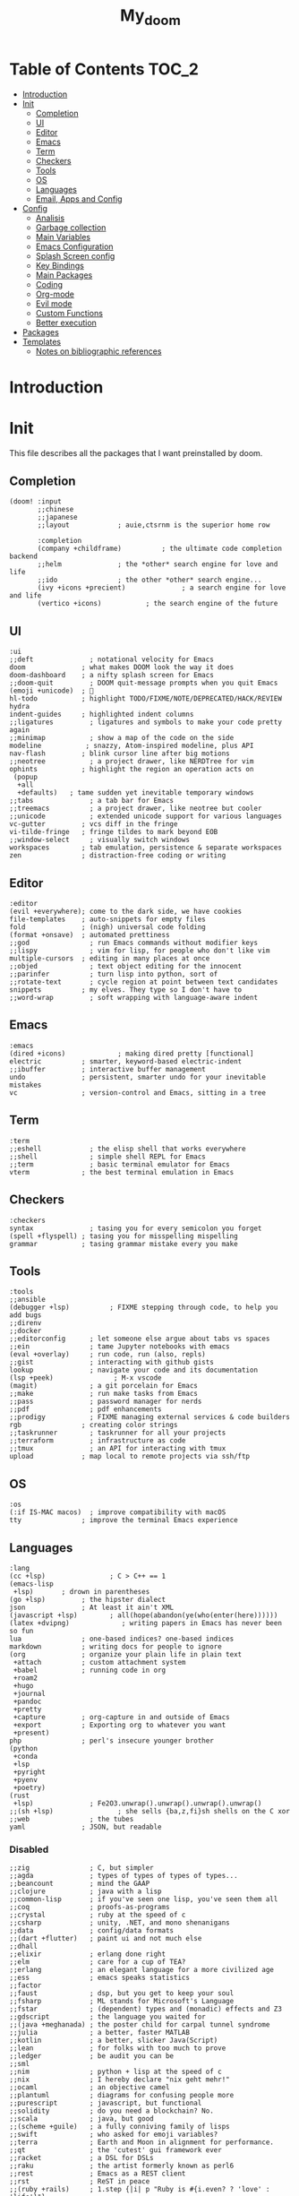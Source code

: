 #+TITLE: My_doom
#+description: This is a org file to store all my doom configuration neatly and organized
#+startup: fold
#+auto_tangle: t

* Table of Contents :TOC_2:
- [[#introduction][Introduction]]
- [[#init][Init]]
  - [[#completion][Completion]]
  - [[#ui][UI]]
  - [[#editor][Editor]]
  - [[#emacs][Emacs]]
  - [[#term][Term]]
  - [[#checkers][Checkers]]
  - [[#tools][Tools]]
  - [[#os][OS]]
  - [[#languages][Languages]]
  - [[#email-apps-and-config][Email, Apps and Config]]
- [[#config][Config]]
  - [[#analisis][Analisis]]
  - [[#garbage-collection][Garbage collection]]
  - [[#main-variables][Main Variables]]
  - [[#emacs-configuration][Emacs Configuration]]
  - [[#splash-screen-config][Splash Screen config]]
  - [[#key-bindings][Key Bindings]]
  - [[#main-packages][Main Packages]]
  - [[#coding][Coding]]
  - [[#org-mode][Org-mode]]
  - [[#evil-mode][Evil mode]]
  - [[#custom-functions][Custom Functions]]
  - [[#better-execution][Better execution]]
- [[#packages][Packages]]
- [[#templates][Templates]]
  - [[#notes-on-bibliographic-references][Notes on bibliographic references]]

* Introduction
* Init
This file describes all the packages that I want preinstalled by doom.
** Completion
#+begin_src elisp :tangle "init.el"
(doom! :input
       ;;chinese
       ;;japanese
       ;;layout            ; auie,ctsrnm is the superior home row

       :completion
       (company +childframe)          ; the ultimate code completion backend
       ;;helm              ; the *other* search engine for love and life
       ;;ido               ; the other *other* search engine...
       (ivy +icons +precient)              ; a search engine for love and life
       (vertico +icons)           ; the search engine of the future
#+end_src
** UI
#+begin_src elisp :tangle "init.el"
       :ui
       ;;deft              ; notational velocity for Emacs
       doom              ; what makes DOOM look the way it does
       doom-dashboard    ; a nifty splash screen for Emacs
       ;;doom-quit         ; DOOM quit-message prompts when you quit Emacs
       (emoji +unicode)  ; 🙂
       hl-todo           ; highlight TODO/FIXME/NOTE/DEPRECATED/HACK/REVIEW
       hydra
       indent-guides     ; highlighted indent columns
       ;;ligatures         ; ligatures and symbols to make your code pretty again
       ;;minimap           ; show a map of the code on the side
       modeline           ; snazzy, Atom-inspired modeline, plus API
       nav-flash         ; blink cursor line after big motions
       ;;neotree           ; a project drawer, like NERDTree for vim
       ophints           ; highlight the region an operation acts on
        (popup
         +all
         +defaults)   ; tame sudden yet inevitable temporary windows
       ;;tabs              ; a tab bar for Emacs
       ;;treemacs          ; a project drawer, like neotree but cooler
       ;;unicode           ; extended unicode support for various languages
       vc-gutter         ; vcs diff in the fringe
       vi-tilde-fringe   ; fringe tildes to mark beyond EOB
       ;;window-select     ; visually switch windows
       workspaces        ; tab emulation, persistence & separate workspaces
       zen               ; distraction-free coding or writing
#+end_src
** Editor
#+begin_src elisp :tangle "init.el"
       :editor
       (evil +everywhere); come to the dark side, we have cookies
       file-templates    ; auto-snippets for empty files
       fold              ; (nigh) universal code folding
       (format +onsave)  ; automated prettiness
       ;;god               ; run Emacs commands without modifier keys
       ;;lispy             ; vim for lisp, for people who don't like vim
       multiple-cursors  ; editing in many places at once
       ;;objed             ; text object editing for the innocent
       ;;parinfer          ; turn lisp into python, sort of
       ;;rotate-text       ; cycle region at point between text candidates
       snippets          ; my elves. They type so I don't have to
       ;;word-wrap         ; soft wrapping with language-aware indent
#+end_src
** Emacs
#+begin_src elisp :tangle "init.el"
       :emacs
       (dired +icons)             ; making dired pretty [functional]
       electric          ; smarter, keyword-based electric-indent
       ;;ibuffer         ; interactive buffer management
       undo              ; persistent, smarter undo for your inevitable mistakes
       vc                ; version-control and Emacs, sitting in a tree
#+end_src
** Term
#+begin_src elisp :tangle "init.el"
       :term
       ;;eshell            ; the elisp shell that works everywhere
       ;;shell             ; simple shell REPL for Emacs
       ;;term              ; basic terminal emulator for Emacs
       vterm             ; the best terminal emulation in Emacs
#+end_src
** Checkers
#+begin_src elisp :tangle "init.el"
       :checkers
       syntax              ; tasing you for every semicolon you forget
       (spell +flyspell) ; tasing you for misspelling mispelling
       grammar           ; tasing grammar mistake every you make
#+end_src
** Tools
#+begin_src elisp :tangle "init.el"
       :tools
       ;;ansible
       (debugger +lsp)          ; FIXME stepping through code, to help you add bugs
       ;;direnv
       ;;docker
       ;;editorconfig      ; let someone else argue about tabs vs spaces
       ;;ein               ; tame Jupyter notebooks with emacs
       (eval +overlay)     ; run code, run (also, repls)
       ;;gist              ; interacting with github gists
       lookup              ; navigate your code and its documentation
       (lsp +peek)               ; M-x vscode
       (magit)             ; a git porcelain for Emacs
       ;;make              ; run make tasks from Emacs
       ;;pass              ; password manager for nerds
       ;;pdf               ; pdf enhancements
       ;;prodigy           ; FIXME managing external services & code builders
       rgb               ; creating color strings
       ;;taskrunner        ; taskrunner for all your projects
       ;;terraform         ; infrastructure as code
       ;;tmux              ; an API for interacting with tmux
       upload            ; map local to remote projects via ssh/ftp
#+end_src
** OS
#+begin_src elisp :tangle "init.el"
       :os
       (:if IS-MAC macos)  ; improve compatibility with macOS
       tty               ; improve the terminal Emacs experience
#+end_src
** Languages
#+begin_src elisp :tangle "init.el"
       :lang
       (cc +lsp)                ; C > C++ == 1
       (emacs-lisp
        +lsp)       ; drown in parentheses
       (go +lsp)         ; the hipster dialect
       json              ; At least it ain't XML
       (javascript +lsp)        ; all(hope(abandon(ye(who(enter(here))))))
       (latex +dvipng)             ; writing papers in Emacs has never been so fun
       lua               ; one-based indices? one-based indices
       markdown          ; writing docs for people to ignore
       (org              ; organize your plain life in plain text
        +attach          ; custom attachment system
        +babel           ; running code in org
        +roam2
        +hugo
        +journal
        +pandoc
        +pretty
        +capture         ; org-capture in and outside of Emacs
        +export          ; Exporting org to whatever you want
        +present)
       php               ; perl's insecure younger brother
       (python
        +conda
        +lsp
        +pyright
        +pyenv
        +poetry)
       (rust
        +lsp)              ; Fe2O3.unwrap().unwrap().unwrap().unwrap()
       ;;(sh +lsp)                ; she sells {ba,z,fi}sh shells on the C xor
       ;;web               ; the tubes
       yaml              ; JSON, but readable
#+end_src
*** Disabled
#+begin_src elisp :tangle "init.el"
       ;;zig               ; C, but simpler
       ;;agda              ; types of types of types of types...
       ;;beancount         ; mind the GAAP
       ;;clojure           ; java with a lisp
       ;;common-lisp       ; if you've seen one lisp, you've seen them all
       ;;coq               ; proofs-as-programs
       ;;crystal           ; ruby at the speed of c
       ;;csharp            ; unity, .NET, and mono shenanigans
       ;;data              ; config/data formats
       ;;(dart +flutter)   ; paint ui and not much else
       ;;dhall
       ;;elixir            ; erlang done right
       ;;elm               ; care for a cup of TEA?
       ;;erlang            ; an elegant language for a more civilized age
       ;;ess               ; emacs speaks statistics
       ;;factor
       ;;faust             ; dsp, but you get to keep your soul
       ;;fsharp            ; ML stands for Microsoft's Language
       ;;fstar             ; (dependent) types and (monadic) effects and Z3
       ;;gdscript          ; the language you waited for
       ;;(java +meghanada) ; the poster child for carpal tunnel syndrome
       ;;julia             ; a better, faster MATLAB
       ;;kotlin            ; a better, slicker Java(Script)
       ;;lean              ; for folks with too much to prove
       ;;ledger            ; be audit you can be
       ;;sml
       ;;nim               ; python + lisp at the speed of c
       ;;nix               ; I hereby declare "nix geht mehr!"
       ;;ocaml             ; an objective camel
       ;;plantuml          ; diagrams for confusing people more
       ;;purescript        ; javascript, but functional
       ;;solidity          ; do you need a blockchain? No.
       ;;scala             ; java, but good
       ;;(scheme +guile)   ; a fully conniving family of lisps
       ;;swift             ; who asked for emoji variables?
       ;;terra             ; Earth and Moon in alignment for performance.
       ;;qt                ; the 'cutest' gui framework ever
       ;;racket            ; a DSL for DSLs
       ;;raku              ; the artist formerly known as perl6
       ;;rest              ; Emacs as a REST client
       ;;rst               ; ReST in peace
       ;;(ruby +rails)     ; 1.step {|i| p "Ruby is #{i.even? ? 'love' : 'life'}"}
#+end_src
** Email, Apps and Config
#+begin_src elisp :tangle "init.el"
       :email
       (mu4e +org +gmail)
       ;;notmuch
       ;;(wanderlust +gmail)

       :app
       ;;calendar
       ;;emms
       ;;everywhere        ; *leave* Emacs!? You must be joking
       ;;irc               ; how neckbeards socialize
       ;;(rss +org)        ; emacs as an RSS reader
       ;;twitter           ; twitter client https://twitter.com/vnought

       :config
       ;;literate
       (default +bindings +smartparens))
#+end_src

* Config
This is the meat of the config. Where most of the actual configuration happens.
** Analisis
Some variables to see what is making emacs slow.
#+begin_src elisp :tangle "config.el"
(setq use-package-compute-statistics nil)
#+end_src
** Garbage collection
#+begin_src elisp :tangle "config.el"
(server-start)
(setq gc-cons-threshold (* 511 1024 1024))
(setq gc-cons-percentage 0.5)
(run-with-idle-timer 5 t #'garbage-collect)
#+end_src
** Main Variables
Some variable's used all over the config
#+begin_src elisp :tangle "config.el"
(setq user-full-name "Italo Amaya Arlotti"
      user-mail-address "italoamaya@me.com")

(setq baby-blue '("#d2ecff" "#d2ecff" "brightblue"))

(defvar Dropbox-dir "~/Personal/Dropbox"
  "Path the the directory of dropbox")


(setq doom-theme 'doom-rouge
      doom-font (font-spec :family "Roboto Mono" :size 16 :height 181 :weight 'light)
      doom-variable-pitch-font (font-spec :family "Cantarell" :size 18)
      doom-big-font (font-spec :family "Fira Code Retina" :size 24))

(setq +snippets-dir "~/Personal/Programing/Emacs/Snippets/")
#+end_src

** Emacs Configuration
#+begin_src elisp :tangle "config.el"
(setq display-line-numbers-type 'relative)
(setq confirm-kill-emacs nil)
(setq scroll-margin 8)
(setq tramp-default-method "ssh")
(smooth-scrolling-mode 1)
#+end_src
*** Transparency
#+begin_src elisp :tangle "config.el"
(defconst doom-frame-transparency 98)
(set-frame-parameter (selected-frame) 'alpha doom-frame-transparency)
(add-to-list 'default-frame-alist `(alpha . ,doom-frame-transparency))
(defun dwc-smart-transparent-frame ()
  (set-frame-parameter
    (selected-frame)
    'alpha (if (frame-parameter (selected-frame) 'fullscreen)
              100
             doom-frame-transparency)))
#+end_src

#+RESULTS:
: dwc-smart-transparent-frame

** Splash Screen config
#+begin_src elisp :tangle "config.el"
(defvar +fl/splashcii-query ""
  "The query to search on asciiur.com")

(defun +fl/splashcii-banner ()
  (mapc (lambda (line)
          (insert (propertize (+doom-dashboard--center +doom-dashboard--width line)
                              'face 'doom-dashboard-banner) " ")
          (insert "\n"))
        (split-string (with-output-to-string
                        (call-process "splashcii" nil standard-output nil +fl/splashcii-query))
                      "\n" t)))

(setq +doom-dashboard-ascii-banner-fn #'+fl/splashcii-banner)

(setq +fl/splashcii-query "nature")

(remove-hook '+doom-dashboard-functions #'doom-dashboard-widget-shortmenu)
;; (remove-hook '+doom-dashboard-functions #'doom-dashboard-widget-loaded)
(remove-hook '+doom-dashboard-functions #'doom-dashboard-widget-footer)
(add-hook! '+doom-dashboard-mode-hook (hide-mode-line-mode 1) (hl-line-mode -1))
(setq-hook! '+doom-dashboard-mode-hook evil-normal-state-cursor (list nil))
#+end_src

** Key Bindings
*** Find Files
#+begin_src elisp :tangle "config.el"
(map! :leader "f i D" #'italo/find/downloads)
(map! :leader "f i d" #'italo/find/doters)
(map! :leader "f i h" #'italo/find/Hugo)
(map! :leader "f i r" #'italo/find/Roam)
(map! :leader "f i R" #'italo/find/Repos)
#+end_src
*** Referencing
#+begin_src elisp :tangle "config.el"
(map!
      :leader
      (:prefix-map ("L" . "Library")
       :desc "open Library" "L" (lambda () (interactive)(find-file (concat org-roam-directory "references/Library.bib")))
       :desc "Find entry" "f" #'ivy-bibtex
       :desc "Org Ref Hydra citation" "R" #'org-ref-citation-hydra/body
       :desc "Org Ref Hydra bibtex" "r" #'org-ref-bibtex-hydra/body
       :desc "New entry from DOI" "d" #'doi-add-bibtex-entry
       )
      )
#+end_src
*** Ssh Deploy
#+begin_src elisp :tangle "config.el"
(map!
 :leader
 :desc "ssh deploy hydra panel" "r p" #'ssh-deploy-hydra/body
 )
#+end_src

*** Org Noter
#+begin_src elisp :tangle "config.el"
(map!
      :leader
      :map org-noter-notes-mode-map
      :desc "open org noter" "m n" #'org-noter
      ;; use Hydra to move arround
      )
#+end_src
*** Org roam bibtex
#+begin_src elisp :tangle "config.el"
(map!
      :leader
      :map org-roam-bibtex-mode-map
      :desc "insert bibliographic orb note" "n r b" #'orb-insert-link
      )
#+end_src

*** Flyspell
#+begin_src elisp :tangle "config.el"
(map! :leader
      :desc "Correct Word"
      "t s" #'flyspell-auto-correct-word)

(map! :leader
      :desc "Change Dictionary"
      "t d" #'fd-switch-dictionary)
#+end_src

*** Rust
#+begin_src elisp :tangle "config.el"
(map! :after rustic-mode
      :map rustic-mode-map
      :leader
      :desc "Cargo add create"
      "m a" #'rustic-cargo-add)
#+end_src
*** Window Management
#+begin_src elisp :tangle "config.el"
(map! :leader
      :desc "delete other windows"
      "w w" #'delete-other-windows)
#+end_src
*** Dap mode
#+begin_src elisp :tangle "config.el"
(map! :map dap-mode-map
      :leader
      :prefix ("d" . "dap")
      ;; basics
      :desc "dap next"          "n" #'dap-next
      :desc "dap step in"       "i" #'dap-step-in
      :desc "dap step out"      "o" #'dap-step-out
      :desc "dap continue"      "c" #'dap-continue
      :desc "dap hydra"         "h" #'dap-hydra
      :desc "dap debug restart" "r" #'dap-debug-restart
      :desc "dap debug"         "s" #'dap-debug

      ;; debug
      :prefix ("dd" . "Debug")
      :desc "dap debug recent"  "r" #'dap-debug-recent
      :desc "dap debug last"    "l" #'dap-debug-last

      ;; eval
      :prefix ("de" . "Eval")
      :desc "eval"                "e" #'dap-eval
      :desc "eval region"         "r" #'dap-eval-region
      :desc "eval thing at point" "s" #'dap-eval-thing-at-point
      :desc "add expression"      "a" #'dap-ui-expressions-add
      :desc "remove expression"   "d" #'dap-ui-expressions-remove

      :prefix ("db" . "Breakpoint")
      :desc "dap breakpoint toggle"      "b" #'dap-breakpoint-toggle
      :desc "dap breakpoint condition"   "c" #'dap-breakpoint-condition
      :desc "dap breakpoint hit count"   "h" #'dap-breakpoint-hit-condition
      :desc "dap breakpoint log message" "l" #'dap-breakpoint-log-message)
#+end_src
*** Lsp mode
#+begin_src elisp :tangle "config.el"
(map! :leader
      :desc "Show lsp ui Doc"
      "l s" #'lsp-ui-doc-show)

(map! :leader
      :desc "Hide lsp ui Doc"
      "l h" #'lsp-ui-doc-hide)

(map! :leader
      :desc "Unfocus"
      "l u" #'lsp-ui-doc-unfocus-frame)

(map! :leader
      :desc "Glance lsp ui Doc"
      "l g" #'lsp-ui-doc-glance)

(map! :leader
      :desc "Focus lsp ui Doc"
      "l f" #'lsp-ui-doc-focus-frame)
#+end_src
*** Roam and org
#+begin_src elisp :tangle "config.el"
(map! :leader
      :desc "Next org header"
      "m j" #'org-next-visible-heading)

(map! :leader
      :desc "Next org header"
      "m k" #'org-previous-visible-heading)
(map! :leader
      :desc "Toggle org latex preview"
      "m m" #'org-latex-preview)
(map! :leader
      :desc "Roam Add Tag"
      "n r t" #'org-roam-tag-add)
(map! :leader
      :desc "Paste Screenshot"
      "n r p" #'org-download-clipboard)

(map! :leader
      :desc "Roam Add Alias"
      "n r a" #'org-roam-alias-add)
(map! :leader
      :desc "Org ui Open"
      "n r u" #'org-roam-ui-open)
#+end_src
*** Misc
These are all the custom key bindings in my config.
#+begin_src elisp :tangle "config.el"
(map! :leader "-" #'+doom-dashboard/open)
;; (map! "C-[Tab]" #'+fold/toggle)
(map! :leader "RET" #'so-long-mode)
(map! :leader "j" #'next-buffer)
(map! :leader "k" #'previous-buffer)
(map! "C-s" #'swiper)


(map! :leader
      :prefix ("l" . "LSP")
      :desc "list"
      "l" #'ivy-switch-buffer)

(map! :leader
      :desc "Vterm"
      "o v"#'oterm)


(map! :leader
      :desc "Search text recursivelly"
      "s t" #'counsel-rg)

(map! :leader
      :prefix ("g h" . "GHQ")
      :desc "Ghq get"
      "g" #'italo/exec/ghqGet)

#+end_src

** Main Packages
*** Dired
#+begin_src elisp :tangle "config.el"
(use-package! dired
  :defer 2
    :config
    (evil-collection-define-key 'normal 'dired-mode-map
      "h" 'dired-up-directory
      "l" 'dired-find-file)
    )
#+end_src
*** Beacon Mode
#+begin_src elisp :tangle "config.el"
(beacon-mode 1)
#+end_src
*** SSH Deploy
#+begin_src elisp :tangle "config.el"
(use-package! ssh-deploy
  :after hydra
  :init
  (setq ssh-deploy-root-local (concat org-directory "/Hugo/")
        ssh-deploy-root-remote "/ssh:root@italoamaya.me:/home/ito/Hugo/"
        ssh-deploy-debug 1
        ssh-deploy-on-explicit-save 0
        ssh-deploy-async 1)
  :config
  (ssh-deploy-hydra "C-c C-z")
  (ssh-deploy-line-mode))
#+end_src
*** FlyCheck
#+begin_src elisp :tangle "config.el"
(setq flycheck-rust-cargo-executable "/Users/italo/.cargo/bin/cargo"
      flycheck-rust-executable "/Users/italo/.cargo/bin/rustc"
      flycheck-rust-clippy-executable "/Users/italo/.cargo/bin/cargo-clippy"
      flycheck-rustic-clippy-executable "/Users/italo/.cargo/bin/cargo-clippy")
#+end_src
*** Yas snippets
#+begin_src elisp :tangle "config.el"
(yas-global-mode 1)
#+end_src
*** Olivetti
#+begin_src elisp :tangle "config.el"
(use-package! olivetti
  :after org
  :init
  (setq olivetti-body-width 140)
  :hook (org-mode . olivetti-mode)
  :config
  (display-line-numbers-mode 0))
#+end_src
*** Websocket
#+begin_src elisp :tangle "config.el"
(use-package! websocket
    :after org-roam)
#+end_src
*** Which-key
#+begin_src elisp :tangle "config.el"
(use-package! which-key
    :config (setq which-key-idle-delay 0.1))
#+end_src
*** Vterm
#+begin_src elisp :tangle "config.el"
(defun vterm-padding ()
  (setq left-margin 5))

(add-hook! 'vterm-mode-hook #'vterm-padding)
#+end_src
*** Pdf view
#+begin_src elisp ;;:tangle "config.el"
(use-package! pdf-view
  :hook (pdf-tools-enabled . pdf-view-midnight-minor-mode)
  :hook (pdf-tools-enabled . hide-mode-line-mode)
  :config
  (setq pdf-view-midnight-colors '("#ABB2BF" . "#282C35")))
#+end_src
*** Company Mode
#+begin_src elisp :tangle "config.el"
(setq company-idle-delay 0.9)
(use-package! company-box
  :init
  (setq company-box-doc-enable nil
        company-box-doc-delay 0.5
        company-box-tooltip-maximum-width 160
        company-box--top 200
        company-box--height 50
        ))
#+end_src
*** Bespoke Themes
#+begin_src elisp :tangle "config.el"
(use-package! bespoke-themes
  :config
  ;; Set evil cursor colors
  (setq bespoke-set-evil-cursors t)
  ;; Set use of italics
  (setq bespoke-set-italic-comments t
        bespoke-set-italic-keywords t)
  ;; Set variable pitch
  (setq bespoke-set-variable-pitch t)
  ;; Set initial theme variant
  (setq bespoke-set-theme 'dark)
  ;; Load theme
  )
#+end_src
*** Email
The main package here is mu4e
#+begin_src elisp :tangle "config.el"
;; we installed this with homebrew
(setq mu4e-mu-binary (executable-find "mu"))

;; this is the directory we created before:
(setq mu4e-maildir "~/Personal/Mail/")

;; this command is called to sync imap servers:
(setq mu4e-get-mail-command (concat (executable-find "mbsync") " -a"))
;; how often to call it in seconds:
(setq mu4e-update-interval 300)

;; save attachment to desktop by default
;; or another choice of yours:
(setq mu4e-attachment-dir "~/Personal/Mail/Attachments/")

;; rename files when moving - needed for mbsync:
(setq mu4e-change-filenames-when-moving t)

;; list of your email adresses:
(setq mu4e-user-mail-address-list '("italoamaya03@gmail.com"))

#+end_src
**** Contexts
#+begin_src elisp :tangle "config.el"
;; (setq mu4e-contexts
;;       `(,(make-mu4e-context
;;           :name "gmail"
;;           :enter-func
;;           (lambda () (mu4e-message "Enter italoamaya03@gmail.com context"))
;;           :leave-func
;;           (lambda () (mu4e-message "Leave italoamaya03@gmail.com context"))
;;           :match-func
;;           (lambda (msg)
;;             (when msg
;;               (mu4e-message-contact-field-matches msg
;;                                                   :to "italoamaya03@gmail.com")))
;;           :vars '((user-mail-address . "italoamaya03@gmail.com")
;;                   (user-full-name . "Italo Amaya Arlotti")
;;                   (mu4e-drafts-folder . "/gmail/[Gmail]/Drafts")
;;                   (mu4e-refile-folder . "/gmail/[Gmail]/Archive")
;;                   (mu4e-sent-folder . "/gmail/[Gmail]/Sent")
;;                   (mu4e-trash-folder . "/gmail/[Gmail]/Trash")))))

;; (setq mu4e-context-policy 'pick-first) ;; start with the first (default) context;
;; (setq mu4e-compose-context-policy 'ask) ;; ask for context if no context matches;
#+end_src
** Coding
*** Packages
**** Dap Mode
#+begin_src elisp :tangle "config.el"
(after! dap-mode
  (setq dap-python-debugger 'debugpy
        dap-python-executable "python3"
        python-shell-interpreter "python3")
        (require 'dap-python))
#+end_src
**** Tree sitter
#+begin_src elisp :tangle "config.el"
(use-package! tree-sitter
  :after lsp
  :config
  (require 'tree-sitter-langs)
  (global-tree-sitter-mode)
  (add-hook 'tree-sitter-after-on-hook #'tree-sitter-hl-mode))
#+end_src
**** Lsp
#+begin_src elisp :tangle "config.el"
;; The buffer thats imposible to get rid of unless you make a issue on github
(after! lsp-mode
  (setq lsp-signature-render-documentation nil))
#+end_src
**** Lsp Ui
#+begin_src elisp :tangle "config.el"
(use-package! lsp-ui
  :after lsp
  :config
  (setq lsp-ui-sideline-show-hover t
      lsp-ui-sideline-show-code-actions t
      lsp-ui-doc-show-with-cursor nil
      lsp-ui-doc-show-with-mouse t
      lsp-ui-doc-max-width 150
      lsp-ui-doc-max-height 100
      lsp-ui-doc-position "Top"))
#+end_src
*** Languagues
**** Rust
***** Variables
#+begin_src elisp :tangle "config.el"
(add-hook! rust-mode-hook #'tree-sitter-mode)
(add-hook! tree-sitter-mode-hook #'tree-sitter-hl-mode)
#+end_src
** Org-mode
*** Base
**** Setup
#+begin_src elisp :tangle "config.el"

(after! org
  (set-face-attribute 'org-link nil
                      :weight 'normal
                      :background nil)
  (set-face-attribute 'org-code nil
                      :foreground "#a9a1e1"
                      :background nil)
  (set-face-attribute 'org-date nil
                      :foreground "#5B6268"
                      :background nil)
  (set-face-attribute 'org-level-1 nil
                      :foreground "steelblue2"
                      :background nil
                      :height 1.5
                      :weight 'normal)
  (set-face-attribute 'org-level-2 nil
                      :foreground "slategray2"
                      :background nil
                      :height 1.3
                      :weight 'normal)
  (set-face-attribute 'org-level-3 nil
                      :foreground "SkyBlue2"
                      :background nil
                      :height 1.1
                      :weight 'normal)
  (set-face-attribute 'org-level-4 nil
                      :foreground "DodgerBlue2"
                      :background nil
                      :height 1.1
                      :weight 'normal)
  (set-face-attribute 'org-level-5 nil
                      :weight 'normal)
  (set-face-attribute 'org-level-6 nil
                      :weight 'normal)
  (set-face-attribute 'org-document-title nil
                      :foreground "SlateGray1"
                      :background nil
                      :height 1.75
                      :weight 'bold))
#+end_src
**** Variables
#+begin_src elisp :tangle "config.el"
(setq org-directory "/Users/italo/Personal/Programing/Emacs/Org"
      org-ellipsis " ▾ "
      org-agenda-files (directory-files-recursively (concat org-directory "/Agenda/") "org$")
      +org-capture-todo-file (concat org-directory "/Agenda/todo.org")
      org-startup-with-inline-images t
      org-startup-folded nil
      org-startup-with-latex-preview t
      org-hide-emphasis-markers t
      org-journal-date-prefix "#+TITLE: "
      org-journal-date-format "%a, %d-%m-%Y"
      org-journal-file-format "%d-%m-%Y.org"
      org-journal-time-prefix "* "
      projectile-project-search-path '("~/Personal/Programming/Repos" "~/Dot/"))

#+end_src
**** Org Capture templates
#+begin_src elisp :tangle "config.el"
(setq org-capture-templates '(("x" "Note" entry
                               (file+olp+datetree "journal.org")
                               "**** [ ] %U %?" :prepend t :kill-buffer t)
                              ("t" "Task" entry
                               (file+headline "tasks.org" "Inbox")
                               "* [ ] %?\n%i" :prepend t :kill-buffer t)))
#+end_src
*** Packages
**** Org Roam
***** Variables
#+begin_src elisp :tangle "config.el"
(setq org-roam-directory (concat org-directory "/roam/"))
(add-to-list 'display-buffer-alist
             '("\\*org-roam\\*"
               (display-buffer-in-direction)
               (direction . right)
               (window-width . 0.33)
               (window-height . fit-window-to-buffer)))
#+end_src
***** Capture Templates
#+begin_src elisp :tangle "config.el"
(setq org-roam-capture-templates '(
                                   ("d" "default" plain "\n\n\n* Main\n%?\n\n* References\n" :target
                                    (file+head "%<%Y%m%d%H%M%S>-${slug}.org" "#+title: ${title}\n#+filetags: :%^{Select Tag|Physics|Math|AppliedMaths|CompSci|Programming}:\n")
                                    :unnarrowed t)
                                   ("u" "uni" plain "\n\n\n* Main\n%?\n\n* References\n" :target
                                    (file+head "%<%Y%m%d%H%M%S>-${slug}.org" "#+title: ${title}\n#+filetags: :University:%^{Select Tag|Physics|Math|AppliedMaths|CompSci|Programming}:%^{Select Uni Course|ProcProgramming|ProfessionalComputing|FundamentalMathConcepts|ComputerArchitecture|IntroToProgramming}:\n")
                                    :unnarrowed t)
                                   ("r" "ref" plain "%?" :target
                                    (file+head "references/${citekey}.org" "#+title: ${title}\n")
                                    :unarrowed t)
                                   ("n" "ref + noter" plain "%?":target
                                    (file+head "references/${citekey}.org" "#+title: ${title}\n\n\n* ${title}\n:PROPERTIES:\n:Custom_ID: ${citekey}\n:URL: ${url}\n:AUTHOR: ${author-or-editor}\n:NOTER_DOCUMENT: ${file}\n:END:")
                                    :unarrowed t)
                                    ))
                                    ;; (file "~/.doom.d/templates/bibnote.org")
#+end_src
**** Org Roam Bibtex
#+begin_src elisp :tangle "config.el"
(setq! orb-note-actions-interface 'hydra)

(use-package! org-roam-bibtex
  :after org-roam
  :config
  (setq orb-preformat-keywords '("citekey" "title" "url" "author-or-editor" "date" "file")
        orb-roam-ref-format 'org-ref-v3
        orb-process-file-keyword t
        orb-attached-file-extensions '("pdf")))
#+end_src
**** Org ol
#+begin_src elips :tangle "config.el"

(use-package! org-ol-tree
  :after org
  :commands org-ol-tree
  :hook (org-ol-tree-mode . visual-line-mode)
  :config
  (setq org-ol-tree-ui-window-auto-resize nil
        org-ol-tree-ui-window-max-width 0.3
        org-ol-tree-ui-window-position 'right))
(map! :map org-mode-map
      :after org
      :localleader
      :desc "Outline" "O" #'org-ol-tree)
#+end_src
**** Org Sticky header
#+begin_src elisp :tangle "config.el"
(use-package! org-sticky-header
  :after org
  :hook (org-mode . org-sticky-header-mode))

#+end_src
**** Org Ref
#+begin_src elisp :tangle "config.el"
(use-package! org-ref
  :after org
  :init
  (setq bibtex-autokey-year-length 4
    bibtex-autokey-name-year-separator "-"
    bibtex-autokey-year-title-separator "-"
    bibtex-autokey-titleword-separator "-"
    bibtex-autokey-titlewords 2
    bibtex-autokey-titlewords-stretch 1
    bibtex-autokey-titleword-length 5
    bibtex-completion-pdf-field "file"
    bibtex-completion-pdf-symbol "⌘"
    bibtex-completion-notes-symbol "✎"
    )

  (setq bibtex-completion-display-formats
    '((article       . "${=has-pdf=:1}${=has-note=:1} ${=type=:3} ${year:4} ${author:36} ${title:*} ${journal:40}")
      (inbook        . "${=has-pdf=:1}${=has-note=:1} ${=type=:3} ${year:4} ${author:36} ${title:*} Chapter ${chapter:32}")
      (incollection  . "${=has-pdf=:1}${=has-note=:1} ${=type=:3} ${year:4} ${author:36} ${title:*} ${booktitle:40}")
      (inproceedings . "${=has-pdf=:1}${=has-note=:1} ${=type=:3} ${year:4} ${author:36} ${title:*} ${booktitle:40}")
      (t             . "${=has-pdf=:1}${=has-note=:1} ${=type=:3} ${year:4} ${author:36} ${title:*}")))

  (setq org-ref-insert-link-function 'org-ref-insert-link-hydra/body
      org-ref-insert-cite-function 'org-ref-cite-insert-ivy
      org-ref-insert-label-function 'org-ref-insert-label-link
      org-ref-insert-ref-function 'org-ref-insert-ref-link
      org-ref-cite-onclick-function (lambda (_) (org-ref-citation-hydra/body)))
  )
#+end_src
**** Bibtex
#+begin_src elisp :tangle "config.el"
(setq bibtex-completion-bibliography (concat org-roam-directory "references/Library.bib")
      bibtex-completion-library-path (concat org-roam-directory "references/sources/")
)
#+end_src
**** Org Noter
#+begin_src elisp :tangle "config.el"
(use-package! org-noter
  :after org
  :config
  (setq org-noter-notes-search-path (concat org-roam-directory "references/sources/")))
#+end_src
**** Org Auto Tangle
#+begin_src elisp :tangle "config.el"
(use-package! org-auto-tangle
  :hook (org-mode . org-auto-tangle-mode))
#+end_src
**** Ox Hugo
#+begin_src elisp :tangle "config.el"
(use-package! ox-hugo
  :init
  (setq org-hugo-base-dir (concat org-directory "/Hugo/"))
  :config
  (defun italo/Publish/Hugo ()
    (interactive)
    (setq default-directory org-roam-directory)
    (shell-command "PubHugo")
    (hugcis/publish-lines (concat org-roam-directory "list.txt"))
    (setq default-directory org-hugo-base-dir)
    (shell-command "hugo -D;hugo server"))
  )
#+end_src
**** Org Roam UI
#+begin_src elisp :tangle "config.el"
(use-package! org-roam-ui
    :after org-roam
    :config
    (setq org-roam-ui-sync-theme t
          org-roam-ui-follow t
          org-roam-ui-update-on-save t
          org-roam-ui-open-on-start t))
#+end_src
**** Org Download
#+begin_src elisp :tangle "config.el"
(use-package! org-download
    :after org
    :defer nil
    :custom
    (org-download-method 'directory)
    (org-download-image-dir "files")
    (org-download-heading-lvl nil)
    (org-download-timestamp "%Y%m%d-%H%M%S_")
    (org-download-image-org-width 300)
    (org-download-screenshot-method "/usr/local/bin/pngpaste %s")
    :config
    (require 'org-download)
    (org-download-enable))
#+end_src
**** Org Bullets
#+begin_src elisp :tangle "config.el"
(use-package! org-bullets
    :hook (org-mode . org-bullets-mode)
    :custom
    (org-bullets-bullet-list '("◉" "○" "■" "◆" "▲" "▶")))
#+end_src
**** Svg Tag mode
#+begin_src elisp :tangle "config.el"
(use-package! svg-tag-mode
  :after org
  :config
  (setq svg-tag-tags
        '(
          ("\\(:[A-Z]+:\\)" . ((lambda (tag)
                                 (svg-tag-make tag :beg 1 :end -1))))
          ("\\(=[A-Z]+=\\)" . ((lambda (tag)
                                 (svg-tag-make tag :beg 1 :end -1))))
        )
  ))

#+end_src
** Evil mode
#+begin_src elisp :tangle "config.el"
(evil-global-set-key 'motion "j" 'evil-next-visual-line)
(evil-global-set-key 'motion "k" 'evil-previous-visual-line)
(define-key evil-ex-map "W" 'save-buffer)
(define-key evil-ex-map "q" 'save-buffer)
#+end_src
** Custom Functions
*** Change Dictionary
#+begin_src elisp :tangle "config.el"
(defun fd-switch-dictionary()
      (interactive)
      (let* ((dic ispell-current-dictionary)
    	 (change (if (string= dic "spanish") "english" "spanish")))
        (ispell-change-dictionary change)
        (message "Dictionary switched from %s to %s" dic change)
        ))
#+end_src
*** Insert file path
#+begin_src elisp :tangle "config.el"
(defun insert-file-path ()
  "Insert file path."
  (interactive)
  (unless (featurep 'counsel) (require 'counsel))
        (ivy-read "Find file: " 'read-file-name-internal
                  :matcher #'counsel--find-file-matcher
                  :action
                  (lambda (x)
                    (insert x))))
#+end_src
*** Open term
#+begin_src elisp :tangle "config.el"
(defun oterm()
  (interactive)
  (vterm)
  (doom/window-maximize-buffer))
#+end_src
*** Find Functions
#+begin_src elisp :tangle "config.el"
(defun italo/find/Repos ()
  (interactive)
  (doom-project-find-file "/Users/italo/Personal/Programing/Repos/"))

(defun italo/find/Roam ()
  (interactive)
  (doom-project-find-file org-roam-directory))

(defun italo/find/Hugo ()
  (interactive)
  (doom-project-find-file (concat org-directory "/Hugo/")))

(defun italo/find/doters ()
  (interactive)
  (doom-project-find-file "~/Dot/"))

(defun italo/find/downloads ()
  (interactive)
  (doom-project-find-file "~/Downloads/"))
#+end_src
*** Exec Functions
#+begin_src elisp :tangle "config.el"
(defun italo/exec/ghqGet (link)
  (interactive "sRepo Link: ")
  (shell-command (format "ghq get %s" link)))
#+end_src

** Better execution
#+begin_src elisp :tangle "config.el"
(use-package! exec-path-from-shell
 :custom
 (shell-file-name "/usr/local/bin/fish" "This is necessary because some Emacs install overwrite this variable")
 (exec-path-from-shell-variables '("PATH" "MANPATH" "PKG_CONFIG_PATH") "This adds PKG_CONFIG_PATH to the list of variables to grab. I prefer to set the list explicitly so I know exactly what is getting pulled in.")
 :init
  (if (string-equal system-type "darwin")
    (exec-path-from-shell-initialize)))
#+end_src
* Packages
#+begin_src elisp :tangle "packages.el"
;; -*- no-byte-compile: t; -*-
;;; $DOOMDIR/packages.el

;; To install a package with Doom you must declare them here and run 'doom sync'
;; on the command line, then restart Emacs for the changes to take effect -- or
;; use 'M-x doom/reload'.
(package! exec-path-from-shell)
(package! org-bullets)
(package! beacon)
(package! org-ref)
(package! ivy-bibtex)
(package! spacemacs-theme)
(package! tree-sitter)
(package! tree-sitter-langs)
(package! tsc)
(package! org-ol-tree
  :recipe (:host github :repo "Townk/org-ol-tree" :branch "main"))
(package! topsy
  :recipe (:host github :repo "alphapapa/topsy.el" :branch "master"))
(package! org-auto-tangle)
(package! org-sticky-header)
(package! smooth-scrolling)
(package! olivetti)
(package! valign)
(package! poet-theme)
(package! dap-mode)
(package! rainbow-mode)
(package! modus-themes)
(package! solo-jazz-theme)
(package! srcery-theme)
(package! org-download)
(package! org-roam-ui)
(package! org-noter)
(package! org-roam-bibtex)
(package! explain-pause-mode)
(package! tron-legacy-theme)
(package! svg-tag-mode)
(package! bespoke-themes
  :recipe (:host github :repo "mclear-tools/bespoke-themes" :branch "main"))
(package! 0x0
  :recipe (:host gitlab :repo "willvaughn/emacs-0x0"))
#+end_src

* Templates
** Notes on bibliographic references
[[file:./templates/bibnote.org]]
